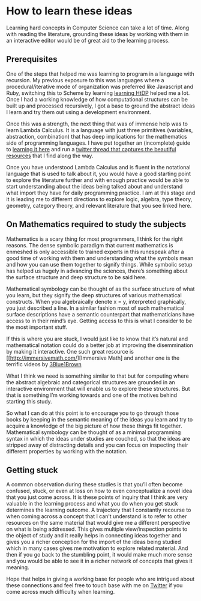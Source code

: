 * How to learn these ideas

Learning hard concepts in Computer Science can take a lot of time. Along with reading the literature, grounding these ideas by working with them in an interactive editor would be of great aid to the learning process.

** Prerequisites

One of the steps that helped me was learning to program in a language with recursion. My previous exposure to this was languages where a procedural/iterative mode of organization was preferred like Javascript and Ruby, switching this to Scheme by learning [[https://github.com/prathyvsh/htdp][learning HtDP]] helped me a lot. Once I had a working knowledge of how computational structures can be built up and processed recursively, I got a base to ground the abstract ideas I learn and try them out using a development environment.

Once this was a strength, the next thing that was of immense help was to learn Lambda Calculus. It is a language with just three primitives (variables, abstraction, combination) that has deep implications for the mathematics side of programming languages. I have put together an (incomplete) guide to [[https://github.com/prathyvsh/lambda-calculus][learning it here]] and run a [[https://twitter.com/prathyvsh/status/1188787773441888257][twitter thread that captures the beautiful resources]] that I find along the way.

Once you have understood Lambda Calculus and is fluent in the notational language that is used to talk about it, you would have a good starting point to explore the literature further and with enough practice would be able to start understanding about the ideas being talked about and understand what import they have for daily programming practice. I am at this stage and it is leading me to different directions to explore logic, algebra, type theory, geometry, category theory, and relevant literature that you see linked here.

** On Mathematics required to study the subjects

Mathematics is a scary thing for most programmers, I think for the right reasons. The dense symbolic paradigm that current mathematics is enmeshed is only accessible to trained experts in this runespeak after a good time of working with them and understanding what the symbols mean and how you can use them together to signify things. While symbolic setup has helped us hugely in advancing the sciences, there’s something about the surface structure and deep structure to be said here.

Mathematical symbology can be thought of as the surface structure of what you learn, but they signify the deep structures of various mathematical constructs. When you algebraically denote x = y, interpreted graphically, you just described a line. In a similar fashion most of such mathematical surface descriptions have a semantic counterpart that mathematicians have access to in their mind’s eye. Getting access to this is what I consider to be the most important stuff.

If this is where you are stuck, I would just like to know that it’s natural and mathematical notation could do a better job at improving the disemmination by making it interactive. One such great resource is [[http://immersivemath.com/][Immersive Math] and another one is the terrific videos by [[https://twitter.com/3blue1brown][3Blue1Brown]]

What I think we need is something similar to that but for computing where the abstract algebraic and categorical structures are grounded in an interactive environment that will enable us to explore these structures. But that is something I’m working towards and one of the motives behind starting this study.

So what I can  do at this point is to encourage you to go through those books by keeping in the semantic meaning of the ideas you learn and try to acquire a knowledge of the big picture of how these things fit together. Mathematical symbology can be thought of as a minimal programming syntax in which the ideas under studies are couched, so that the ideas are stripped away of distracting details and you can focus on inspecting their different properties by working with the notation.

** Getting stuck

A common observation during these studies is that you’ll often become confused, stuck, or even at loss on how to even conceptualize a novel idea that you just come across. It is these points of inquiry that I think are very valuable in the learning process and what you do when you get stuck determines the learning outcome. A trajectory that I constantly recourse to when coming across a concept that I can’t understand is to refer to other resources on the same material that would give me a different perspective on what is being addressed. This gives multiple view/inspection points to the object of study and it really helps in connecting ideas together and gives you a richer conception for the import of the ideas being studied which in many cases gives me motivation to explore related material. And then if you go back to the stumbling point, it would make much more sense and you would be able to see it in a richer network of concepts that gives it meaning.

Hope that helps in giving a working base for people who are intrigued about these connections and feel free to touch base with me on [[https://twitter.com/prathyvsh][Twitter]] if you come across much difficulty when learning.
